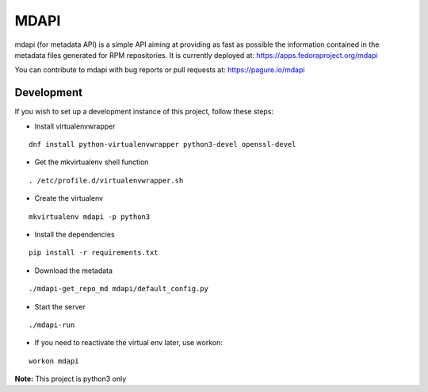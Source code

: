 MDAPI
=====

mdapi (for metadata API) is a simple API aiming at providing as fast as possible
the information contained in the metadata files generated for RPM repositories.
It is currently deployed at:
https://apps.fedoraproject.org/mdapi

You can contribute to mdapi with bug reports or pull requests at:
https://pagure.io/mdapi

Development
-----------
If you wish to set up a
development instance of this project, follow these steps:

* Install virtualenvwrapper

::

    dnf install python-virtualenvwrapper python3-devel openssl-devel

* Get the mkvirtualenv shell function

::

    . /etc/profile.d/virtualenvwrapper.sh

* Create the virtualenv

::

    mkvirtualenv mdapi -p python3

* Install the dependencies

::

    pip install -r requirements.txt

* Download the metadata

::

    ./mdapi-get_repo_md mdapi/default_config.py

* Start the server

::

    ./mdapi-run

* If you need to reactivate the virtual env later, use workon:

::

    workon mdapi


**Note:** This project is python3 only
